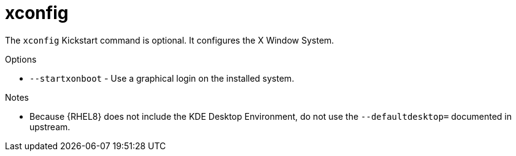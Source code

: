 [id="xconfig_{context}"]
= xconfig

The [command]`xconfig` Kickstart command is optional. It configures the X Window System.

.Options

* [option]`--startxonboot` - Use a graphical login on the installed system.

.Notes

* Because {RHEL8} does not include the KDE Desktop Environment, do not use the [option]`--defaultdesktop=` documented in upstream.

